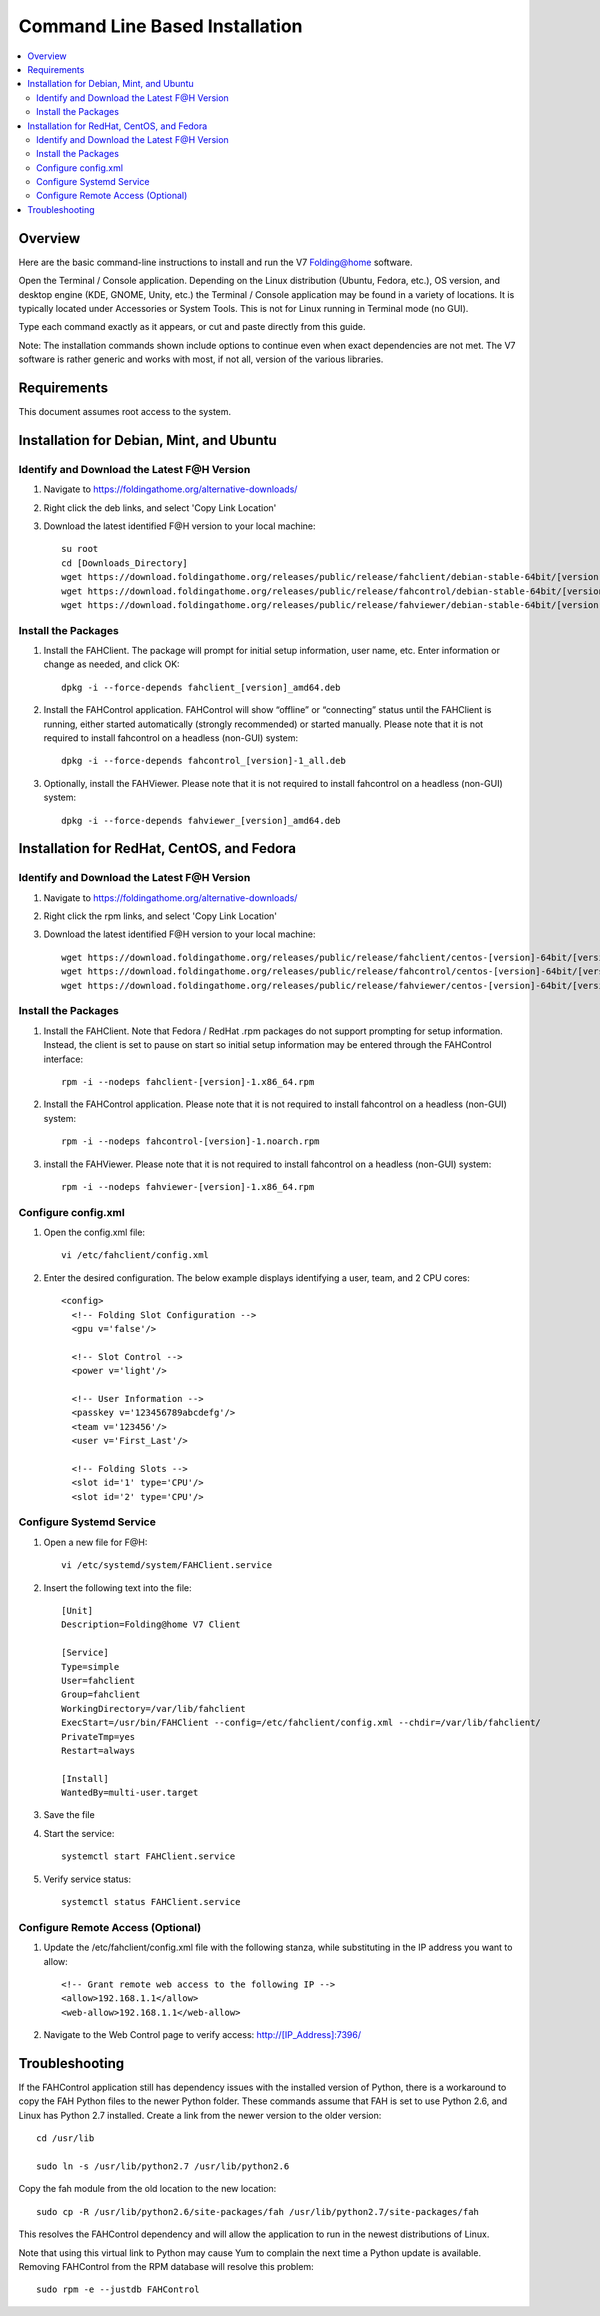 Command Line Based Installation
===============================

.. contents::
   :local:



Overview
---------

Here are the basic command-line instructions to install and run the V7 Folding@home software.

Open the Terminal / Console application. Depending on the Linux distribution (Ubuntu, Fedora, etc.), OS version, and desktop engine (KDE, GNOME, Unity, etc.) the Terminal / Console application may be found in a variety of locations. It is typically located under Accessories or System Tools.  This is not for Linux running in Terminal mode (no GUI).

Type each command exactly as it appears, or cut and paste directly from this guide.

Note: The installation commands shown include options to continue even when exact dependencies are not met. The V7 software is rather generic and works with most, if not all, version of the various libraries.


Requirements
------------

This document assumes root access to the system.


Installation for Debian, Mint, and Ubuntu
-------------------------------------------------

Identify and Download the Latest F@H Version
********************************************

#. Navigate to https://foldingathome.org/alternative-downloads/
#. Right click the deb links, and select 'Copy Link Location'
#. Download the latest identified F@H version to your local machine::
	
	su root
	cd [Downloads_Directory]
        wget https://download.foldingathome.org/releases/public/release/fahclient/debian-stable-64bit/[version]/fahclient_[version]_amd64.deb
        wget https://download.foldingathome.org/releases/public/release/fahcontrol/debian-stable-64bit/[version]/fahcontrol_[version]-1_all.deb
        wget https://download.foldingathome.org/releases/public/release/fahviewer/debian-stable-64bit/[version]/fahviewer_[version]_amd64.deb


Install the Packages
********************

#. Install the FAHClient. The package will prompt for initial setup information, user name, etc. Enter information or change as needed, and click OK::

        dpkg -i --force-depends fahclient_[version]_amd64.deb


#. Install the FAHControl application. FAHControl will show “offline” or “connecting” status until the FAHClient is running, either started automatically (strongly recommended) or started manually. Please note that it is not required to install fahcontrol on a headless (non-GUI) system::

        dpkg -i --force-depends fahcontrol_[version]-1_all.deb

#. Optionally, install the FAHViewer. Please note that it is not required to install fahcontrol on a headless (non-GUI) system::

        dpkg -i --force-depends fahviewer_[version]_amd64.deb



Installation for RedHat, CentOS, and Fedora
-------------------------------------------



Identify and Download the Latest F@H Version
********************************************

#. Navigate to https://foldingathome.org/alternative-downloads/
#. Right click the rpm links, and select 'Copy Link Location'
#. Download the latest identified F@H version to your local machine::

        wget https://download.foldingathome.org/releases/public/release/fahclient/centos-[version]-64bit/[version]/fahclient-[version]-1.x86_64.rpm
        wget https://download.foldingathome.org/releases/public/release/fahcontrol/centos-[version]-64bit/[version]/fahcontrol-[version]-1.noarch.rpm
        wget https://download.foldingathome.org/releases/public/release/fahviewer/centos-[version]-64bit/[version]/fahviewer-[version]-1.x86_64.rpm


Install the Packages
********************

#. Install the FAHClient. Note that Fedora / RedHat .rpm packages do not support prompting for setup information. Instead, the client is set to pause on start so initial setup information may be entered through the FAHControl interface::

        rpm -i --nodeps fahclient-[version]-1.x86_64.rpm


#. Install the FAHControl application. Please note that it is not required to install fahcontrol on a headless (non-GUI) system::

        rpm -i --nodeps fahcontrol-[version]-1.noarch.rpm

#. install the FAHViewer. Please note that it is not required to install fahcontrol on a headless (non-GUI) system::

        rpm -i --nodeps fahviewer-[version]-1.x86_64.rpm



Configure config.xml
********************

#. Open the config.xml file::

        vi /etc/fahclient/config.xml

#. Enter the desired configuration. The below example displays identifying a user, team, and 2 CPU cores::

        <config>
          <!-- Folding Slot Configuration -->
          <gpu v='false'/>

          <!-- Slot Control -->
          <power v='light'/>

          <!-- User Information -->
          <passkey v='123456789abcdefg'/>
          <team v='123456'/>
          <user v='First_Last'/> 

          <!-- Folding Slots -->
          <slot id='1' type='CPU'/>
          <slot id='2' type='CPU'/>




Configure Systemd Service
*************************

#. Open a new file for F@H::

        vi /etc/systemd/system/FAHClient.service

#. Insert the following text into the file::

        [Unit]
        Description=Folding@home V7 Client

        [Service]
        Type=simple
        User=fahclient
        Group=fahclient
        WorkingDirectory=/var/lib/fahclient
        ExecStart=/usr/bin/FAHClient --config=/etc/fahclient/config.xml --chdir=/var/lib/fahclient/
        PrivateTmp=yes
	Restart=always

        [Install]
        WantedBy=multi-user.target

#. Save the file
#. Start the service::

        systemctl start FAHClient.service

#. Verify service status::

        systemctl status FAHClient.service



Configure Remote Access (Optional)
**********************************

#. Update the /etc/fahclient/config.xml file with the following stanza, while substituting in the IP address you want to allow::

	 <!-- Grant remote web access to the following IP -->
         <allow>192.168.1.1</allow>
         <web-allow>192.168.1.1</web-allow>

#. Navigate to the Web Control page to verify access: http://[IP_Address]:7396/



Troubleshooting
---------------

If the FAHControl application still has dependency issues with the installed version of Python, there is a workaround to copy the FAH Python files to the newer Python folder.  These commands assume that FAH is set to use Python 2.6, and Linux has Python 2.7 installed. Create a link from the newer version to the older version::

        cd /usr/lib

        sudo ln -s /usr/lib/python2.7 /usr/lib/python2.6

Copy the fah module from the old location to the new location::

        sudo cp -R /usr/lib/python2.6/site-packages/fah /usr/lib/python2.7/site-packages/fah

This resolves the FAHControl dependency and will allow the application to run in the newest distributions of Linux.

Note that using this virtual link to Python may cause Yum to complain the next time a Python update is available. Removing FAHControl from the RPM database will resolve this problem::

        sudo rpm -e --justdb FAHControl
